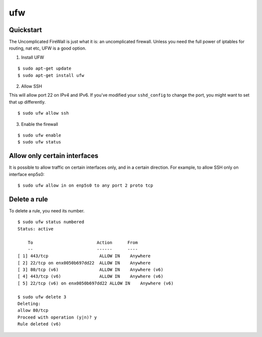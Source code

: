 ufw
===

Quickstart
----------

The Uncomplicated FireWall is just what it is: an uncomplicated firewall.
Unless you need the full power of iptables for routing, nat etc, UFW is
a good option.

1. Install UFW

::

    $ sudo apt-get update
    $ sudo apt-get install ufw

2. Allow SSH

This will allow port 22 on IPv4 and IPv6. If you've modified your
``sshd_config`` to change the port, you might want to set that up
differently.

::

    $ sudo ufw allow ssh

3. Enable the firewall

::

    $ sudo ufw enable
    $ sudo ufw status

Allow only certain interfaces
-----------------------------

It is possible to allow traffic on certain interfaces only, and in a certain direction.
For example, to allow SSH only on interface enp5s0:

::

    $ sudo ufw allow in on enp5s0 to any port 2 proto tcp


Delete a rule
-------------

To delete a rule, you need its number.

::

    $ sudo ufw status numbered
    Status: active

        To                         Action      From
        --                         ------      ----
    [ 1] 443/tcp                    ALLOW IN    Anywhere
    [ 2] 22/tcp on enx0050b697dd22  ALLOW IN    Anywhere
    [ 3] 80/tcp (v6)                ALLOW IN    Anywhere (v6)
    [ 4] 443/tcp (v6)               ALLOW IN    Anywhere (v6)
    [ 5] 22/tcp (v6) on enx0050b697dd22 ALLOW IN    Anywhere (v6)

    $ sudo ufw delete 3
    Deleting:
    allow 80/tcp
    Proceed with operation (y|n)? y
    Rule deleted (v6)

